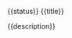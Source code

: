**** {{status}} {{title}}
   :PROPERTIES:
   :REVIEWER:  {{user}}
   {{#branch}}:BRANCH:   {{branch}}{{/branch}}
   :END:
{{description}}
